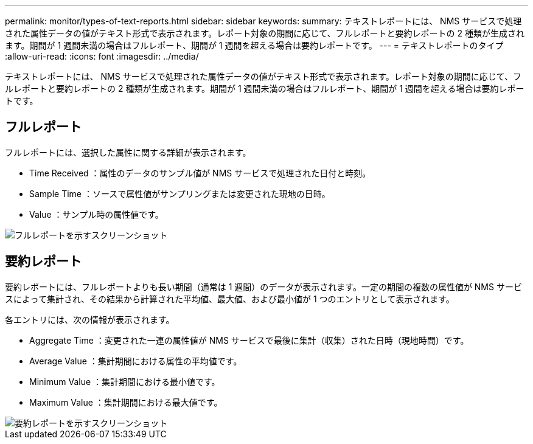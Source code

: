 ---
permalink: monitor/types-of-text-reports.html 
sidebar: sidebar 
keywords:  
summary: テキストレポートには、 NMS サービスで処理された属性データの値がテキスト形式で表示されます。レポート対象の期間に応じて、フルレポートと要約レポートの 2 種類が生成されます。期間が 1 週間未満の場合はフルレポート、期間が 1 週間を超える場合は要約レポートです。 
---
= テキストレポートのタイプ
:allow-uri-read: 
:icons: font
:imagesdir: ../media/


[role="lead"]
テキストレポートには、 NMS サービスで処理された属性データの値がテキスト形式で表示されます。レポート対象の期間に応じて、フルレポートと要約レポートの 2 種類が生成されます。期間が 1 週間未満の場合はフルレポート、期間が 1 週間を超える場合は要約レポートです。



== フルレポート

フルレポートには、選択した属性に関する詳細が表示されます。

* Time Received ：属性のデータのサンプル値が NMS サービスで処理された日付と時刻。
* Sample Time ：ソースで属性値がサンプリングまたは変更された現地の日時。
* Value ：サンプル時の属性値です。


image::../media/raw_text_report.gif[フルレポートを示すスクリーンショット]



== 要約レポート

要約レポートには、フルレポートよりも長い期間（通常は 1 週間）のデータが表示されます。一定の期間の複数の属性値が NMS サービスによって集計され、その結果から計算された平均値、最大値、および最小値が 1 つのエントリとして表示されます。

各エントリには、次の情報が表示されます。

* Aggregate Time ：変更された一連の属性値が NMS サービスで最後に集計（収集）された日時（現地時間）です。
* Average Value ：集計期間における属性の平均値です。
* Minimum Value ：集計期間における最小値です。
* Maximum Value ：集計期間における最大値です。


image::../media/aggregate_text_report.gif[要約レポートを示すスクリーンショット]
